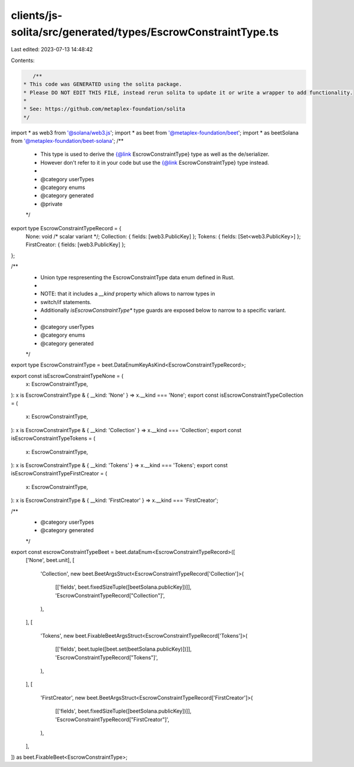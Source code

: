 clients/js-solita/src/generated/types/EscrowConstraintType.ts
=============================================================

Last edited: 2023-07-13 14:48:42

Contents:

.. code-block:: ts

    /**
 * This code was GENERATED using the solita package.
 * Please DO NOT EDIT THIS FILE, instead rerun solita to update it or write a wrapper to add functionality.
 *
 * See: https://github.com/metaplex-foundation/solita
 */

import * as web3 from '@solana/web3.js';
import * as beet from '@metaplex-foundation/beet';
import * as beetSolana from '@metaplex-foundation/beet-solana';
/**
 * This type is used to derive the {@link EscrowConstraintType} type as well as the de/serializer.
 * However don't refer to it in your code but use the {@link EscrowConstraintType} type instead.
 *
 * @category userTypes
 * @category enums
 * @category generated
 * @private
 */
export type EscrowConstraintTypeRecord = {
  None: void /* scalar variant */;
  Collection: { fields: [web3.PublicKey] };
  Tokens: { fields: [Set<web3.PublicKey>] };
  FirstCreator: { fields: [web3.PublicKey] };
};

/**
 * Union type respresenting the EscrowConstraintType data enum defined in Rust.
 *
 * NOTE: that it includes a `__kind` property which allows to narrow types in
 * switch/if statements.
 * Additionally `isEscrowConstraintType*` type guards are exposed below to narrow to a specific variant.
 *
 * @category userTypes
 * @category enums
 * @category generated
 */
export type EscrowConstraintType = beet.DataEnumKeyAsKind<EscrowConstraintTypeRecord>;

export const isEscrowConstraintTypeNone = (
  x: EscrowConstraintType,
): x is EscrowConstraintType & { __kind: 'None' } => x.__kind === 'None';
export const isEscrowConstraintTypeCollection = (
  x: EscrowConstraintType,
): x is EscrowConstraintType & { __kind: 'Collection' } => x.__kind === 'Collection';
export const isEscrowConstraintTypeTokens = (
  x: EscrowConstraintType,
): x is EscrowConstraintType & { __kind: 'Tokens' } => x.__kind === 'Tokens';
export const isEscrowConstraintTypeFirstCreator = (
  x: EscrowConstraintType,
): x is EscrowConstraintType & { __kind: 'FirstCreator' } => x.__kind === 'FirstCreator';

/**
 * @category userTypes
 * @category generated
 */
export const escrowConstraintTypeBeet = beet.dataEnum<EscrowConstraintTypeRecord>([
  ['None', beet.unit],
  [
    'Collection',
    new beet.BeetArgsStruct<EscrowConstraintTypeRecord['Collection']>(
      [['fields', beet.fixedSizeTuple([beetSolana.publicKey])]],
      'EscrowConstraintTypeRecord["Collection"]',
    ),
  ],
  [
    'Tokens',
    new beet.FixableBeetArgsStruct<EscrowConstraintTypeRecord['Tokens']>(
      [['fields', beet.tuple([beet.set(beetSolana.publicKey)])]],
      'EscrowConstraintTypeRecord["Tokens"]',
    ),
  ],
  [
    'FirstCreator',
    new beet.BeetArgsStruct<EscrowConstraintTypeRecord['FirstCreator']>(
      [['fields', beet.fixedSizeTuple([beetSolana.publicKey])]],
      'EscrowConstraintTypeRecord["FirstCreator"]',
    ),
  ],
]) as beet.FixableBeet<EscrowConstraintType>;


